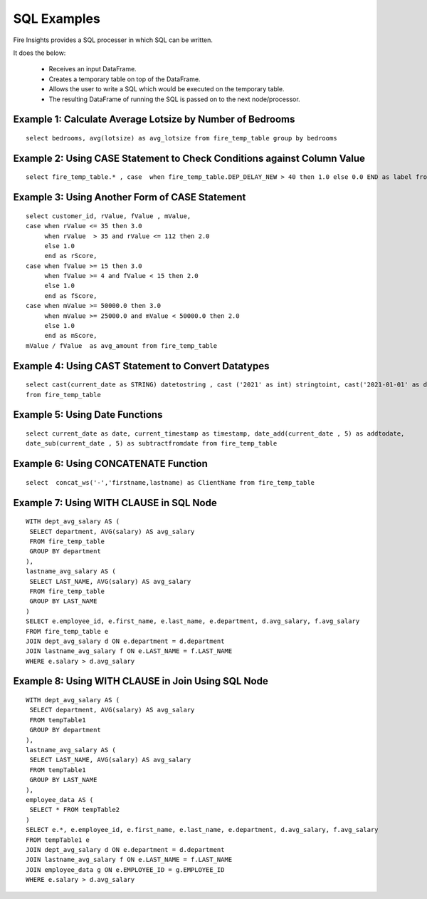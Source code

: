 SQL Examples
----------------------

Fire Insights provides a SQL processer in which SQL can be written.

It does the below:

  * Receives an input DataFrame.
  * Creates a temporary table on top of the DataFrame.
  * Allows the user to write a SQL which would be executed on the temporary table.
  * The resulting DataFrame of running the SQL is passed on to the next node/processor.


Example 1: Calculate Average Lotsize by Number of Bedrooms
=========

::

    select bedrooms, avg(lotsize) as avg_lotsize from fire_temp_table group by bedrooms

Example 2: Using CASE Statement to Check Conditions against Column Value
==========

::

    select fire_temp_table.* , case  when fire_temp_table.DEP_DELAY_NEW > 40 then 1.0 else 0.0 END as label from fire_temp_table

Example 3: Using Another Form of CASE Statement
==========

::

    select customer_id, rValue, fValue , mValue,
    case when rValue <= 35 then 3.0 
         when rValue  > 35 and rValue <= 112 then 2.0
         else 1.0
         end as rScore,
    case when fValue >= 15 then 3.0
         when fValue >= 4 and fValue < 15 then 2.0
         else 1.0
         end as fScore,
    case when mValue >= 50000.0 then 3.0
         when mValue >= 25000.0 and mValue < 50000.0 then 2.0
         else 1.0
         end as mScore,
    mValue / fValue  as avg_amount from fire_temp_table
    
Example 4: Using CAST Statement to Convert Datatypes 
==========

::

     select cast(current_date as STRING) datetostring , cast ('2021' as int) stringtoint, cast('2021-01-01' as date) stringtodate 
     from fire_temp_table

Example 5: Using Date Functions
=========

::

    select current_date as date, current_timestamp as timestamp, date_add(current_date , 5) as addtodate, 
    date_sub(current_date , 5) as subtractfromdate from fire_temp_table
    
Example 6: Using CONCATENATE Function
=========

::

    select  concat_ws('-','firstname,lastname) as ClientName from fire_temp_table

Example 7: Using WITH CLAUSE in SQL Node
=========

::

   WITH dept_avg_salary AS (
    SELECT department, AVG(salary) AS avg_salary
    FROM fire_temp_table
    GROUP BY department
   ),
   lastname_avg_salary AS (
    SELECT LAST_NAME, AVG(salary) AS avg_salary
    FROM fire_temp_table
    GROUP BY LAST_NAME
   )
   SELECT e.employee_id, e.first_name, e.last_name, e.department, d.avg_salary, f.avg_salary
   FROM fire_temp_table e
   JOIN dept_avg_salary d ON e.department = d.department
   JOIN lastname_avg_salary f ON e.LAST_NAME = f.LAST_NAME
   WHERE e.salary > d.avg_salary  

Example 8: Using WITH CLAUSE in Join Using SQL Node
=========

::

    WITH dept_avg_salary AS (
     SELECT department, AVG(salary) AS avg_salary
     FROM tempTable1
     GROUP BY department
    ),
    lastname_avg_salary AS (
     SELECT LAST_NAME, AVG(salary) AS avg_salary
     FROM tempTable1
     GROUP BY LAST_NAME
    ),
    employee_data AS (
     SELECT * FROM tempTable2
    )
    SELECT e.*, e.employee_id, e.first_name, e.last_name, e.department, d.avg_salary, f.avg_salary
    FROM tempTable1 e
    JOIN dept_avg_salary d ON e.department = d.department
    JOIN lastname_avg_salary f ON e.LAST_NAME = f.LAST_NAME
    JOIN employee_data g ON e.EMPLOYEE_ID = g.EMPLOYEE_ID
    WHERE e.salary > d.avg_salary
